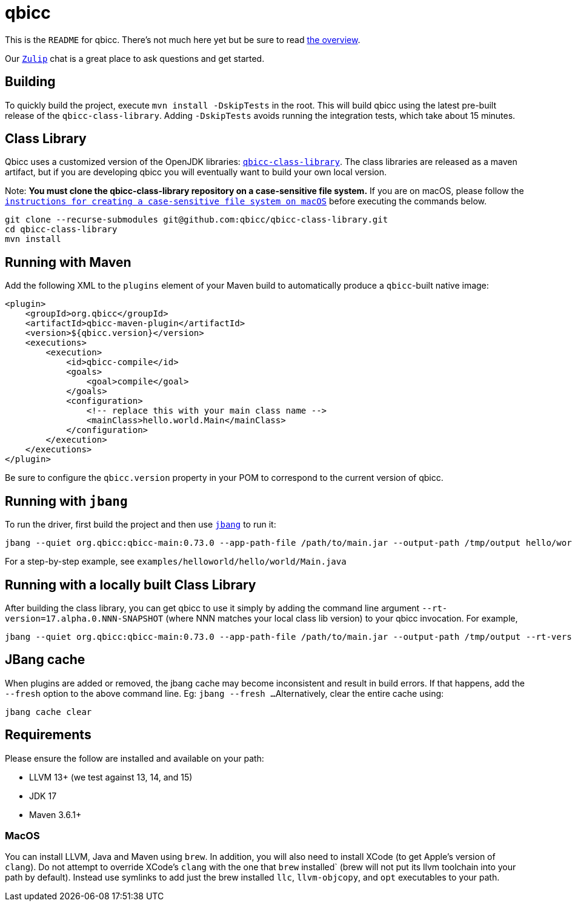= qbicc

This is the `README` for qbicc.  There's not much here yet but be sure to read link:Overview.adoc[the overview].

Our https://qbicc.zulipchat.com[`Zulip`] chat is a great place to ask questions and get started.

== Building

To quickly build the project, execute `mvn install -DskipTests` in the root.
This will build qbicc using the latest pre-built release of the `qbicc-class-library`.
Adding `-DskipTests` avoids running the integration tests, which take about 15 minutes.

== Class Library

Qbicc uses a customized version of the OpenJDK libraries: https://github.com/qbicc/qbicc-class-library[`qbicc-class-library`]. The class libraries are released as a maven artifact, but if you are developing qbicc
you will eventually want to build your own local version.

Note: *You must clone the qbicc-class-library repository on a case-sensitive file system.*
If you are on macOS, please follow the
https://github.com/qbicc/qbicc-class-library#readme[`instructions for creating a case-sensitive file system on macOS`] before executing the commands below.

[source,shell]
-----
git clone --recurse-submodules git@github.com:qbicc/qbicc-class-library.git
cd qbicc-class-library
mvn install
-----

== Running with Maven

Add the following XML to the `plugins` element of your Maven build to automatically produce a `qbicc`-built native image:

[source,xml]
-----
<plugin>
    <groupId>org.qbicc</groupId>
    <artifactId>qbicc-maven-plugin</artifactId>
    <version>${qbicc.version}</version>
    <executions>
        <execution>
            <id>qbicc-compile</id>
            <goals>
                <goal>compile</goal>
            </goals>
            <configuration>
                <!-- replace this with your main class name -->
                <mainClass>hello.world.Main</mainClass>
            </configuration>
        </execution>
    </executions>
</plugin>
-----

Be sure to configure the `qbicc.version` property in your POM to correspond to the current version of qbicc.

== Running with `jbang`

To run the driver, first build the project and then use https://jbang.dev[`jbang`] to run it:

[source,shell]
-----
jbang --quiet org.qbicc:qbicc-main:0.73.0 --app-path-file /path/to/main.jar --output-path /tmp/output hello/world/Main
-----

For a step-by-step example, see `examples/helloworld/hello/world/Main.java`


== Running with a locally built Class Library

After building the class library, you can get qbicc to use it simply by adding the
command line argument `--rt-version=17.alpha.0.NNN-SNAPSHOT` (where NNN matches your
local class lib version) to your qbicc invocation. For example,

[source,shell]
-----
jbang --quiet org.qbicc:qbicc-main:0.73.0 --app-path-file /path/to/main.jar --output-path /tmp/output --rt-version=17.alpha.0.NNN-SNAPSHOT hello/world/Main
-----

== JBang cache

When plugins are added or removed, the jbang cache may become inconsistent and result in build errors.
If that happens, add the `--fresh` option to the above command line. Eg: `jbang --fresh ...`
Alternatively, clear the entire cache using:
[source,shell]
-----
jbang cache clear
-----

== Requirements

Please ensure the follow are installed and available on your path:

* LLVM 13+ (we test against 13, 14, and 15)
* JDK 17
* Maven 3.6.1+

=== MacOS

You can install LLVM, Java and Maven using `brew`.  In addition, you will also need to install XCode (to get Apple's version of `clang`). Do not attempt to override XCode's `clang` with the one that `brew` installed` (brew will not put its llvm toolchain into your path by default). Instead use symlinks to add just the brew installed `llc`, `llvm-objcopy`, and `opt` executables to your path.
